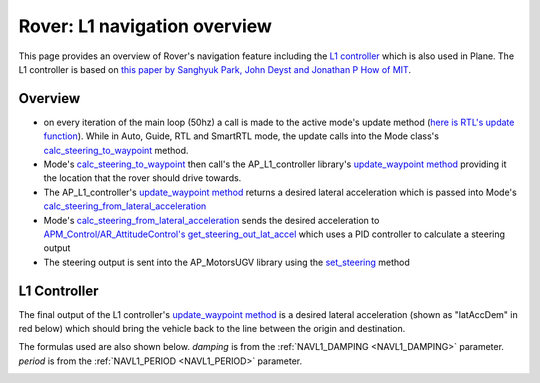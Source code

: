 .. _rover-L1:

=============================
Rover: L1 navigation overview
=============================

This page provides an overview of Rover's navigation feature including the `L1 controller <https://github.com/ArduPilot/ardupilot/tree/master/libraries/AP_L1_Control>`__ which is also used in Plane.
The L1 controller is based on `this paper by Sanghyuk Park, John Deyst and Jonathan P How of MIT <http://mercury.kau.ac.kr/park/Archive/PCUAV/gnc_park_deyst_how.pdf>`__.

Overview
--------

.. image:: ../images/rover-navigation-overview.png
    :target: ../_images/rover-navigation-overview.png

-  on every iteration of the main loop (50hz) a call is made to the active mode's update method (`here is RTL's update function <https://github.com/ArduPilot/ardupilot/blob/master/Rover/mode_rtl.cpp#L37>`__).
   While in Auto, Guide, RTL and SmartRTL mode, the update calls into the Mode class's `calc_steering_to_waypoint <https://github.com/ArduPilot/ardupilot/blob/master/Rover/mode.cpp#L303>`__ method.

-  Mode's `calc_steering_to_waypoint <https://github.com/ArduPilot/ardupilot/blob/master/Rover/mode.cpp#L303>`__ then call's the AP_L1_controller library's `update_waypoint method <https://github.com/ArduPilot/ardupilot/blob/master/libraries/AP_L1_Control/AP_L1_Control.cpp#L198>`__ providing it the location that the rover should drive towards.

-  The AP_L1_controller's `update_waypoint method <https://github.com/ArduPilot/ardupilot/blob/master/libraries/AP_L1_Control/AP_L1_Control.cpp#L198>`__ returns a desired lateral acceleration which is passed into Mode's `calc_steering_from_lateral_acceleration <https://github.com/ArduPilot/ardupilot/blob/master/Rover/mode.cpp#L331>`__

-  Mode's `calc_steering_from_lateral_acceleration <https://github.com/ArduPilot/ardupilot/blob/master/Rover/mode.cpp#L331>`__ sends the desired acceleration to `APM_Control/AR_AttitudeControl's get_steering_out_lat_accel <https://github.com/ArduPilot/ardupilot/blob/master/libraries/APM_Control/AR_AttitudeControl.cpp#L158>`__ which uses a PID controller to calculate a steering output

-  The steering output is sent into the AP_MotorsUGV library using the `set_steering  <https://github.com/ArduPilot/ardupilot/blob/master/Rover/AP_MotorsUGV.cpp#L146>`__ method

L1 Controller
-------------

The final output of the L1 controller's `update_waypoint method <https://github.com/ArduPilot/ardupilot/blob/master/libraries/AP_L1_Control/AP_L1_Control.cpp#L198>`__ is a desired lateral acceleration (shown as "latAccDem" in red below) which should bring the vehicle back to the line between the origin and destination.

The formulas used are also shown below.  *damping* is from the :ref:`NAVL1_DAMPING <NAVL1_DAMPING>` parameter. *period* is from the :ref:`NAVL1_PERIOD <NAVL1_PERIOD>` parameter.

.. image:: ../images/rover-L1.png
    :target: ../_images/rover-L1.png
